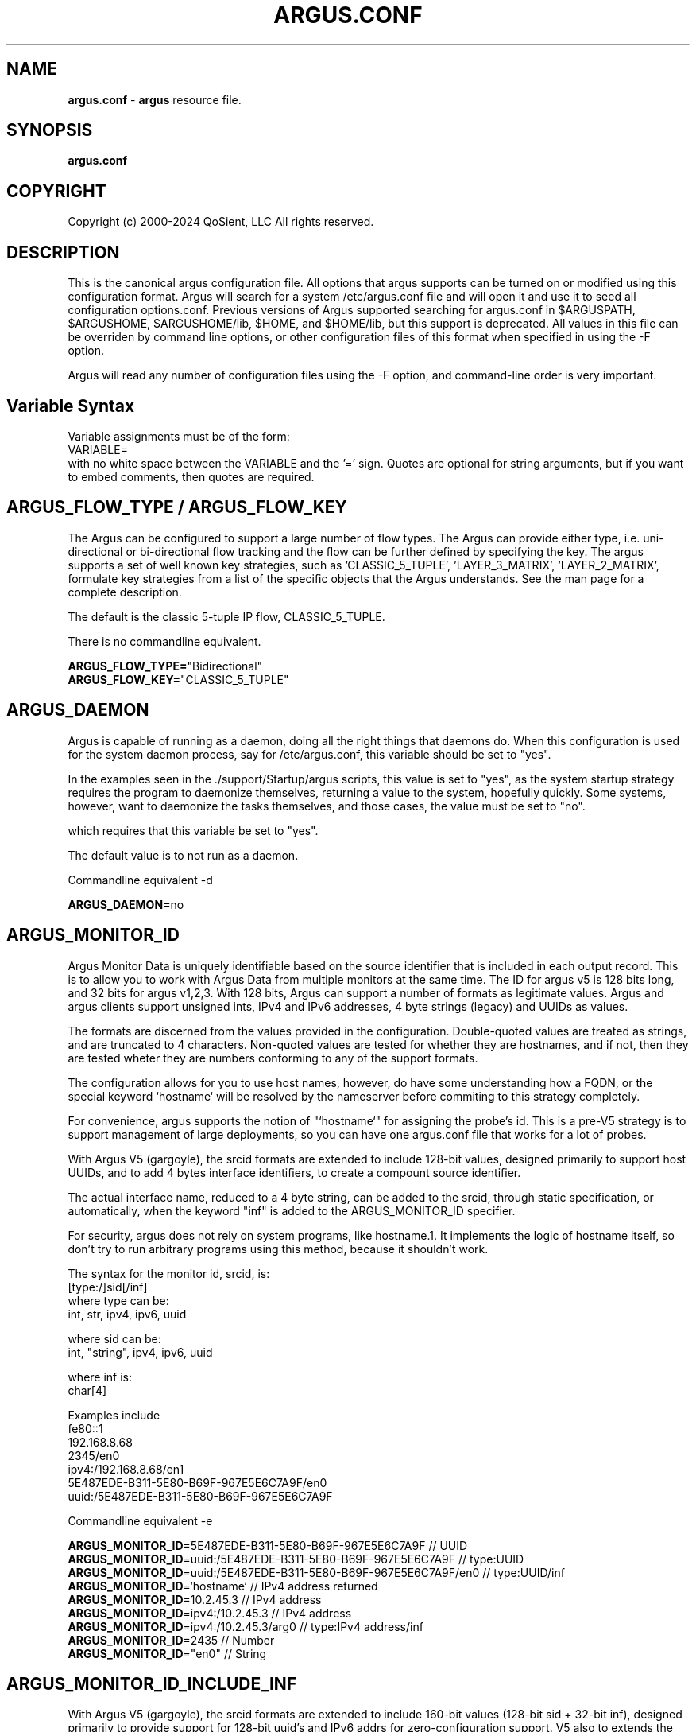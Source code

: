 .\"
.\" Gargoyle Software
.\" Copyright (c) 2000-2024 QoSient, LLC
.\" All rights reserved.
.\"
.\"
.TH ARGUS.CONF 5 "17 October 2024" "argus.conf 5.0.3"
.SH NAME
\fBargus.conf\fP \- \fBargus\fP resource file.
.SH SYNOPSIS
.B argus.conf
.SH COPYRIGHT
Copyright (c) 2000-2024 QoSient, LLC   All rights reserved.
.SH DESCRIPTION

This is the canonical argus configuration file.  All options that
argus supports can be turned on or modified using this configuration
format.  Argus will search for a system /etc/argus.conf file and will open
it and use it to seed all configuration options.conf.  Previous versions
of Argus supported searching for argus.conf in $ARGUSPATH, $ARGUSHOME,
$ARGUSHOME/lib, $HOME, and $HOME/lib, but this support is deprecated.
All values in this file can be overriden by command line options, or other
configuration files of this format when specified in using the -F option.

Argus will read any number of configuration files using the -F option,
and command-line order is very important.

.SH Variable Syntax

Variable assignments must be of the form:
.nf
  VARIABLE=
.fi
with no white space between the VARIABLE and the '=' sign.
Quotes are optional for string arguments, but if you want
to embed comments, then quotes are required.

.SH ARGUS_FLOW_TYPE / ARGUS_FLOW_KEY

The Argus can be configured to support a large number of
flow types.  The Argus can provide either type, i.e.
uni-directional or bi-directional flow tracking and
the flow can be further defined by specifying the key.
The argus supports a set of well known key strategies,
such as 'CLASSIC_5_TUPLE', 'LAYER_3_MATRIX', 'LAYER_2_MATRIX',
'MPLS', and/or 'VLAN', or the argus can be configured to
formulate key strategies from a list of the specific
objects that the Argus understands.  See the man page for
a complete description.

The default is the classic 5-tuple IP flow, CLASSIC_5_TUPLE.

There is no commandline equivalent.

.nf
\fBARGUS_FLOW_TYPE=\fP"Bidirectional"
\fBARGUS_FLOW_KEY=\fP"CLASSIC_5_TUPLE"
.fi


.SH ARGUS_DAEMON

Argus is capable of running as a daemon, doing all the right things
that daemons do.  When this configuration is used for the system
daemon process, say for /etc/argus.conf, this variable should be
set to "yes".

In the examples seen in the ./support/Startup/argus scripts,
this value is set to "yes", as the system startup strategy 
requires the program to daemonize themselves, returning a value
to the system, hopefully quickly.  Some systems, however, want
to daemonize the tasks themselves, and those cases, the value
must be set to "no".

which requires that this variable be set to "yes".


The default value is to not run as a daemon.

Commandline equivalent  -d

\fBARGUS_DAEMON=\fPno


.SH ARGUS_MONITOR_ID

Argus Monitor Data is uniquely identifiable based on the source
identifier that is included in each output record.  This is to
allow you to work with Argus Data from multiple monitors at the
same time.  The ID for argus v5 is 128 bits long, and 32 bits for
argus v1,2,3.  With 128 bits, Argus can support a number of formats
as legitimate values. Argus and argus clients support unsigned ints,
IPv4 and IPv6 addresses, 4 byte strings (legacy) and UUIDs as values.

The formats are discerned from the values provided in the configuration.
Double-quoted values are treated as strings, and are truncated to 4
characters.  Non-quoted values are tested for whether they are hostnames,
and if not, then they are tested wheter they are numbers conforming
to any of the support formats.

The configuration allows for you to use host names, however, do
have some understanding how a FQDN, or the special keyword  `hostname`
will be resolved by the nameserver before commiting to this strategy
completely.

For convenience, argus supports the notion of "`hostname`" for assigning
the probe's id.  This is a pre-V5 strategy is to support management of large
deployments, so you can have one argus.conf file that works for a lot of probes.

With Argus V5 (gargoyle), the srcid formats are extended to include
128-bit values, designed primarily to support host UUIDs, and to add
4 bytes interface identifiers, to create a compount source identifier.

The actual interface name, reduced to a 4 byte string, can be added to the
srcid, through static specification, or automatically, when the keyword "inf"
is added to the ARGUS_MONITOR_ID specifier.

For security, argus does not rely on system programs, like hostname.1.
It implements the logic of hostname itself, so don't try to run
arbitrary programs using this method, because it shouldn't work.

.nf
The syntax for the monitor id, srcid,  is:
     [type:/]sid[/inf]
        where type can be:
           int, str, ipv4, ipv6, uuid

        where sid can be:
           int, "string", ipv4, ipv6, uuid

        where inf is:
           char[4]

 Examples include
   fe80::1
   192.168.8.68
   2345/en0
   ipv4:/192.168.8.68/en1
   5E487EDE-B311-5E80-B69F-967E5E6C7A9F/en0
   uuid:/5E487EDE-B311-5E80-B69F-967E5E6C7A9F
.fi

Commandline equivalent   -e

.nf
\fBARGUS_MONITOR_ID\fP=5E487EDE-B311-5E80-B69F-967E5E6C7A9F            // UUID
\fBARGUS_MONITOR_ID\fP=uuid:/5E487EDE-B311-5E80-B69F-967E5E6C7A9F      // type:UUID
\fBARGUS_MONITOR_ID\fP=uuid:/5E487EDE-B311-5E80-B69F-967E5E6C7A9F/en0  // type:UUID/inf
\fBARGUS_MONITOR_ID\fP=`hostname`                                      // IPv4 address returned
\fBARGUS_MONITOR_ID\fP=10.2.45.3                                       // IPv4 address
\fBARGUS_MONITOR_ID\fP=ipv4:/10.2.45.3                                 // IPv4 address
\fBARGUS_MONITOR_ID\fP=ipv4:/10.2.45.3/arg0                            // type:IPv4 address/inf
\fBARGUS_MONITOR_ID\fP=2435                                            // Number
\fBARGUS_MONITOR_ID\fP="en0"                                           // String
.fi


.SH ARGUS_MONITOR_ID_INCLUDE_INF

With Argus V5 (gargoyle), the srcid formats are extended to include
160-bit values (128-bit sid + 32-bit inf), designed primarily to provide
support for 128-bit uuid's and IPv6 addrs for zero-configuration support.
V5 also to extends the srcid to include the monitored interface (inf).

Interface string extensions are not added to the actual ARGUS_MONITOR_ID specifier (sid),
unless you are hard coding the interface name for a specific observation domain,
this is done in the ARGUS_INTERFACE specification.

To add the semantic that the default "mon0" is a part of this MONITOR_ID,
set the new ARGUS_MONITOR_ID_INDLUCE_INF to "yes".  To turn it off, set
it to "no". "No" is the default behavior.

Commandline equivalent:   There is no commandline equivalent

.nf
\fBARGUS_MONITOR_ID_INCLUDE_INF\fP=yes
.fi


.SH ARGUS_ACCESS_PORT

Argus monitors can provide a real-time remote access port
for collecting Argus data.  This is a TCP based port service and
the default port number is tcp/561, the "experimental monitor"
service.  This feature is disabled by default, and can be forced
off by setting it to zero (0).

When you do want to enable this service, 561 is a good choice,
as all ra* clients are configured to try this port by default.

Commandline equivalent  -P

\fBARGUS_ACCESS_PORT=\fP561


.SH ARGUS_BIND_IP

When remote access is enabled (see above), you can specify that Argus
should bind only to a specific IP address. This is useful, for example,
in restricting access to the local host, or binding to a private
interface while capturing from another.

You can provide multiple addresses, separated by commas, or on multiple
lines.

The default is to bind to any IP address.

Commandline equivalent  -B

.nf
\fBARGUS_BIND_IP=\fP"::1,127.0.0.1"
\fBARGUS_BIND_IP=\fP"127.0.0.1"
\fBARGUS_BIND_IP=\fP"192.168.0.68"
.fi


.SH ARGUS_INTERFACE

By default (ie when no configuration is provided) Argus will open the first
appropriate interface on a system that it encounters.  For systems that have
only one network interface, this is a very reasonable thing to do.  But,
when there are more than one suitable interface, you may need to specify the
interface(s) that Argus will read packets from. You do this either on the
command line or in this file.

Argus can track packets from any or all interfaces, concurrently.
The interfaces can be tracked as:
  1.  independant - this is where argus tracks flows from each
         interface independant of the packets seen on any other
         interface.  This is useful for hosts/routers that have full-duplex
         interfaces, and you want to distinguish flows based on their interface.

         When using argus in modern end-systems, where there can be dozens of
         physical, wired and wireless, and virtual interfaces active at any time,
         it is important to keep track of which interface a particular packet
         was seen.

         There is an option to specify a distinct srcid to each independant modeler.

  2.  duplex - where argus tracks packets from 2 interfaces as if they were
         two half duplex streams of the same link.  Because there is a single
         processing thread and memory cache tracking the 2 interfaces, there can be
         a single srcid that can be used to identify the flows, as an option.

  3.  bonded - where argus tracks packets from multiple interfaces
         as if they were from a single packet source (interface).  Again, because
         there is a single processing thread and memory cache tracking the
         multiple interfaces, there can be a single srcid that can be passed as an option.

Interfaces can be specified as groups using '[',']' notation, to build
flexible definitions of packet sources.  However, each interface
should be referenced only once (this is due to performance and OS
limitations restricting how many readers can open an interface at one time,
but if your OS has no problem with multiple readers of the same packet, go ahead).

The lo (loopback) interface will be included only if it is specifically
indicated in the option.

.nf
The syntax for specifying this either on the command line or in this file:
   -i ind:all
   -i ind:any/srcid
   -i dup:en0,en1/srcid
   -i bond:en0,en1/srcid
   -i dup:[bond:en0,en1],en2/srcid
   -i en0/srcid -i en1/srcid  (equivalent '-i ind:en0/srcid,en1/srcid')
   -i en0 en1     (equivalent '-i bond:en0,en1')
.fi

In all cases, if there is a "-e srcid" provided, this is used as the
default.  If a srcid is specified using this option, it overrides
the default.

Srcid's are specified using the notion used for ARGUS_MONITOR_ID, as above.

Srcid subsitution is used when the srcid field is empty (//), in which case
the argus-wide ARGUS_MONITOR_ID is used.  Interface substitution is used when
the 'inf' extension keyword is used in the srcid specification.  This is a
convenience for the "any" inteface specification, so that the actual interface
name is used as a part of the srcid.  Normally, when a combination interface
is specified, an allocated interface name, such as "arg0", is used in the srcid.
 

Commandline equivalent   -i

.nf
\fBARGUS_INTERFACE\fP=en0
\fBARGUS_INTERFACE\fP=any
\fBARGUS_INTERFACE\fP=ind:all
\fBARGUS_INTERFACE\fP=ind:any//inf
\fBARGUS_INTERFACE\fP=ind:en0/192.168.0.68,en2/192.168.2.1
\fBARGUS_INTERFACE\fP=ind:en0//en0,en2//en2
\fBARGUS_INTERFACE\fP=ind:en0/"en0",en2/19234
.fi

.SH ARGUS_INTERFACE_SCAN_INTERVAL

This is the number of seconds between checks for changes in the
available network interfaces and determines the upper bound on the
time until a new interface is discovered by Argus.
Must be a positive integer less than or equal to 60.
The default value is 1.

.nf
\fBARGUS_INTERFACE_SCAN_INTERVAL=\fP1
.fi

.SH ARGUS_GO_PROMISCUOUS

By default, Argus will put its interface in promiscuous mode
in order to monitor all the traffic that can be collected.
This can put an undo load on systems. 

If the intent is to monitor only the network activity of
the specific system, say to measure the performance of
an HTTP service or DNS service, you'll want to turn 
promiscuous mode off.

The default value goes into prmiscuous mode.

Commandline equivalent  -p

.nf
\fBARGUS_GO_PROMISCUOUS=\fPyes
.fi


.SH ARGUS_CHROOT_DIR

Argus supports chroot(2) in order to control the file system that
argus exists in and can access.  Generally used when argus is running
with privileges, this limits the negative impacts that argus could
inflict on its host machine.

This option will cause the output file names to be relative to this
directory, and so consider this when trying to find your output files.

Commandline equivalent   -c dir

.nf
\fBARGUS_CHROOT_DIR=\fP/chroot_dir
.fi


.SH ARGUS_CAPTURE_FULL_CONTROL_DATA

Argus can be configured to capture the complete packet contents of
protocols of interest to enable a detailed control plane flow monitoring
capability for specific control plane protocols.  The concept is that
argus-clients will be able to parse the packet contents to provide utility.

This feature requires full packet capture for all traffic from monitored interfaces
in order to capture the complete control plane protocol. As a result, it will have
a performance impact on the sensor, especially in high performance environments (> 100G).

The default is to not turn this feature on.

Commandline equivalent   -C

.nf
\fBARGUS_CAPTURE_FULL_CONTROL_DATA=\fP"yes"
.fi


.SH ARGUS_CONTROLPLANE_PROTO

When \fBARGUS_CAPTURE_FULL_CONTROL_DATA\fP is enabled, you can specify
what protocols are control plane protocols. This is whatever you want to specify.
The feature assumes non-IP traffic is a control plane protocol, for IP traffic,
you can specify protocols, as seen in the /etc/services file, that should be considered
control plane.

The example below, is just a suggestion.

No commandline equivalent

.nf
\fBARGUS_CONTROLPLANE_PROTO=\fP"sip,udp:name,udp:nicname,udp:domain,udp:netbios-ns,xns-time,udp:ntp,udp:router,udp:ripng,timed,mdns,mdnsresponder,bootps,bootpc"
.fi


.SH ARGUS_SETUSER_ID

Argus can be directed to change its user id using the setuid() system
call.  This is can used when argus is started as root, in order to
access privileged resources, but then after the resources are opened,
this directive will cause argus to change its user id value to
a 'lesser' capable account.  Recommended when argus is running as
daemon.

Commandline equivalent   -u user

.nf
\fBARGUS_SETUSER_ID=\fPuser
.ni


.SH ARGUS_SETGROUP_ID

Argus can be directed to change its group id using the setgid() system
call.  This is can used when argus is started as root, in order to
access privileged resources, but then after the resources are opened,
this directive can be used to change argu's group id value to
a 'lesser' capable account.  Recommended when argus is running as
daemon.

Commandline equivalent   -g group

.nf
\fBARGUS_SETGROUP_ID=\fPgroup
.fi


.SH ARGUS_OUTPUT_FILE

Argus can write its output to one or a number of files,
default limit is 5 concurrent files, each with their own
independant filters.

The format is:
.nf
     ARGUS_OUTPUT_FILE=/full/path/file/name
     ARGUS_OUTPUT_FILE=/full/path/file/name "filter"
.fi

Most sites will have argus write to a file, for reliablity 
and performance.  The example file name is used here as
supporting programs, such as ./support/Archive/argusarchive
are configured to use this file.

Commandline equivalent  -w

.nf
\fBARGUS_OUTPUT_FILE=\fP/var/log/argus/argus.out
.fi


.SH ARGUS_OUTPUT_STREAM

Argus can write its output to one or a number of remote hosts.
The default limit is 5 concurrent output streams, each with their
own independant filters.

The format is:
     ARGUS_OUTPUT_STREAM="URI [filter]"
     ARGUS_OUTPUT_STREAN="argus-udp://host:port 'tcp and not udp'"

Most sites will have argus listen() for remote sites to request
argus data, but for some sites and applications sending records without
registration is desired.  This option will cause argus to transmit records
that match the optional filter, to the configured targets using UDP as the
transport mechanism.

Commandline equivalent   -w argus-udp://host:port

.nf
\fBARGUS_OUTPUT_STREAM=\fPargus-udp://224.0.20.21:561
.fi


.SH ARGUS_SET_PID

When Argus is configured to run as a daemon, with the -d
option, Argus can store its pid in a file, to aid in
managing the running daemon.  However, creating a system
pid file requires privileges that may not be appropriate
for all cases.

When configured to generate a pid file, if Argus cannot
create the pid file, it will fail to run.  This variable,
and the directory the pid is written to, is available to
override the default, in case this gets in your way.

The default value is to generate a pid.  The default 
path for the pid file, is '/var/run'.

No Commandline equivalent   

.nf
\fBARGUS_SET_PID=\fPyes
\fBARGUS_PID_PATH=\fP/var/run


.SH ARGUS_FLOW_STATUS_INTERVAL

Argus will periodically report on a flow's activity every
ARGUS_FLOW_STATUS_INTERVAL seconds, as long as there is
new activity on the flow.  This is so that you can get a
view into the activity of very long lived flows.  The default
is 60 seconds, but this number may be too low or too high
depending on your uses.

The default value is 60 seconds, but argus does support
a minimum value of 1.  This is very useful for doing
measurements in a controlled experimental environment
where the number of flows is < 1000.

Commandline equivalent  -S

\fBARGUS_FLOW_STATUS_INTERVAL=\fP60


.SH ARGUS_MAR_STATUS_INTERVAL

Argus will periodically report on a its own health, providing
interface status, total packet and bytes counts, packet drop
rates, and flow oriented statistics.

These records can be used as "keep alives" for periods when
there is no network traffic to be monitored.

The default value is 300 seconds, but a value of 60 seconds is
very common.

Commandline equivalent  -M


\fBARGUS_MAR_STATUS_INTERVAL=\fP300


.SH ARGUS_DEBUG_LEVEL

If compiled to support this option, Argus is capable of
generating a lot of debug information.

The default value is zero (0).

Commandline equivalent  -D

\fBARGUS_DEBUG_LEVEL=\fP0


.SH ARGUS_GENERATE_PACKET_SIZE

Argus can be configured to generate packet size information
on a per flow basis, which provides the max and min packet
size seen .  The default value is to not generate this data.

Commandline equivalent   -Z

.nf
\fBARGUS_GENERATE_PACKET_SIZE=\fPyes
.fi

.SH ARGUS_PACKET_SIZE_HISTOGRAM

Argus can be configured to generate packet size information
on a per flow basis. This includes the ability to generate a
logorithmic frequency distribution histogram of the packet sizes seen.
All argus clients can print the distribution as a hex number, where each
nibble is one of the columns of the logarithmic histogram, and the
relative values are from 0-15.  1 generally means that a packet was seen,
and 15 handles all packets up and above the last column range.

The default value is to not generate this data.

No commandline equivalent

.nf
\fBARGUS_PACKET_SIZE_HISTOGRAM=\fPno
.fi


.SH ARGUS_GENERATE_JITTER_DATA

Argus can be configured to generate packet jitter information
on a per flow basis.  The default value is to not generate
this data.

Commandline equivalent  -J

 
\fBARGUS_GENERATE_JITTER_DATA=\fPno

.SH ARGUS_LOG_DISPLAY_PRIORITY

Specify the log level when sending messages to the terminal.
The value must be an integer in the range 0..7.
These correspond to the eight syslog levels LOG_EMERG through LOG_DEBUG.
The default level is LOG_WARNING.

Commandline equivalent -k

.nf
\fBARGUS_LOG_DISPLAY_PRIORITY=4
.fi

.SH ARGUS_GENERATE_MAC_DATA

Argus can be configured to not provide MAC addresses in
it audit data.  This is available if MAC address tracking
and audit is not a requirement.

The default value is to not generate this data.

Commandline equivalent  -m

.nf
\fBARGUS_GENERATE_MAC_DATA=\fPno
.fi


.SH ARGUS_GENERATE_APPBYTE_METRIC

Argus can be configured to generate metrics that include
the application byte counts as well as the packet count 
and byte counters.

Commandline equivalent  -A
 
.nf
\fBARGUS_GENERATE_APPBYTE_METRIC=\fPno
.fi


.SH ARGUS_GENERATE_TCP_PERF_METRIC

Argus by default, generates extended metrics for TCP
that include the connection setup time, window sizes,
base sequence numbers, and retransmission counters.
You can suppress this detailed information using this 
variable.

No commandline equivalent

.nf
\fBARGUS_GENERATE_TCP_PERF_METRIC=\fPyes
.fi

.SH ARGUS_GENERATE_BIDIRECTIONAL_TIMESTAMPS

Argus by default, generates a single pair of timestamps,
for the first and last packet seen on a given flow, during
the obseration period.  For bi-directional flows, this
results in loss of some information.  By setting this
variable to 'yes', argus will store start and ending
timestamps for both directions of the flow.

No commandline equivalent

.nf
\fBARGUS_GENERATE_BIDIRECTIONAL_TIMESTAMPS=\fPno
.fi

.SH ARGUS_CAPTURE_DATA_LEN

Argus can be configured to capture a number of user data
bytes from the packet stream.

The default value is to not generate this data.

Commandline equivalent  -U

 
\fBARGUS_CAPTURE_DATA_LEN=\fP0


.SH ARGUS_FILTER_OPTIMIZER

Argus uses the packet filter capabilities of libpcap.  If
there is a need to not use the libpcap filter optimizer,
you can turn it off here.  The default is to leave it on.

Commandline equivalent  -O


\fBARGUS_FILTER_OPTIMIZER=\fPyes


.SH ARGUS_FILTER

You can provide a filter expression here, if you like.
It should be limited to 2K in length.  The default is to
not filter.

No Commandline equivalent


\fBARGUS_FILTER=\fP""


.SH ARGUS_PACKET_CAPTURE_FILE

Argus allows you to capture packets in tcpdump() format
if the source of the packets is a tcpdump() formatted
file or live packet source.

Use this configuration variable to pecify the path to the packet
capture file.  Argus will generate the file if it doesn't exist.

.nf
\fBARGUS_PACKET_CAPTURE_FILE=\fP"/var/log/argus/packet.out"
.fi

.SH ARGUS_PACKET_CAPTURE_ON_PROTO

When an \fBARGUS_PACKET_CAPTURE_FILE\fP is specified, argus
allows you to capture packets in tcpdump() format based on the
protocol headers parsed in the packets. 

Use this directive to specify the list of protocols of interest.  This
is a comma separated list of protocol types found in the encapsulation protocols
supported in ./include/encapsulations, the protocols seen in /etc/protocols,
and the tunnel protocols that can be discovered using the ARGUS_TUNNEL_DISCOVERY
directives.

.nf
\fBARGUS_PACKET_CAPTURE_ON_PROTO=\fP"gre,vxlan,l2tp"
.fi

.SH ARGUS_PACKET_CAPTURE_ON_ERROR

When an \fBARGUS_PACKET_CAPTURE_FILE\fP is specified, argus
allows you to capture packets in tcpdump() format when there is a
header parsing error in the argus header logic.  This is designed to
support the development of argus when adding new packet headers parsing
to the suite of headers, but is useful in many other conditions.

.nf
\fBARGUS_PACKET_CAPTURE_ON_ERROR=\fP"no"
.fi


.SH ARGUS_SSF
Argus supports the use of SASL to provide strong 
authentication and confidentiality protection.

The policy that argus uses is controlled through
the use of a minimum and maximum allowable protection
strength, which is standard for SASL based appliations.
Set these variable to control this policy.  The default
is no security policy.

.nf
\fBARGUS_MIN_SSF=\fP0
\fBARGUS_MAX_SSF=\fP0
.fi


.SH ARGUS_PCAP_BUF_SIZE

Argus supports setting the pcap buffer size.
You can use the abbreviations K, M, G to specify
thousands, millions or billions of bytes.

.nf
\fBARGUS_PCAP_BUF_SIZE=\fP1G
.fi


.SH ARGUS_PCAP_DISPATCH_NUM

Argus supports setting the number of packets pcap_dispatch() should ask for
with each call.  -1 is documented as pcap_dispatch() asking for a complete input
buffer of packets.  The default number of packets is 1.

.nf
\fBARGUS_PCAP_DISPATCH_NUM=\fP1
.fi


.SH ARGUS_ENV

Argus supports setting environment variables to enable
functions required by the kernel or shared libraries.
This feature is intended to support libraries such as
the net pf_ring support for libpcap as supported by
code at http://public.lanl.gov/cpw/

Setting environment variables in this way does not affect
internal argus variable in any way. As a result, you
can't set ARGUS_PATH using this feature.

Care should must be taken to assure that the value given
the variable conform's to your systems putenv.3 system call.
You can have as many of these directives as you like.

The example below is intended to set a libpcap ring buffer
length to 300MB, if your system supports this feature.

.nf
\fBARGUS_ENV=\fP"PCAP_MEMORY=300000"
.fi


.SH ARGUS_TUNNEL_DISCOVERY

Argus can be configured to discover tunneling protocols
above the UDP transport header, specifically Teredo
(IPv6 over UDP).  The algorithm is simple and so, having
this on by default may generate false tunnel matching.

The default is to not turn this feature on.


.nf
\fBARGUS_TUNNEL_DISCOVERY=\fPno
.fi


.SH ARGUS_EVENT_DATA


Argus supports the generation of host originated processes
to gather additional data and statistics.  These include
periodic processes to poll for SNMP data, as an example, or
to collect host statistics through reading procfs().  Or
single run programs that run at a specified time, or under
certain conditions.

Events are programs that are run from argus itself, and
its output is wrapped by an Argus Event message header and
sent to the output collection.

When these programs are run is a matter of configuration,
and the basic strategies are 1) single shot and 2) periodically.
Some types of events are best run based on state changes.
In particular are the events that provide network status awareness.
Events that provide information, such as what is our current
BSSID network (argus-airport), or what is our external IP address,
(argus-extip), these can run periodically, but they would
be best if run when there are network transitions, such as
new interface availability, or a new network association.

These argus events, are generated from the complete list of
ARGUS_EVENT_DATA directives, that are specified here.

.nf
The syntax is:
     Syntax is: "method:path|prog:interval[:postproc]"
         Where:  method = [ "file" | "prog" ]
               pathname | program = "%s"
               interval = %d[smhd] [ zero means run once ]
               postproc = [ "compress" | "compress2" ]

\fBARGUS_EVENT_DATA=\fP"prog:/usr/local/bin/argus-vms:20s:compress"
\fBARGUS_EVENT_DATA=\fP"prog:/usr/local/bin/argus-snmp:1m:compress"
\fBARGUS_EVENT_DATA=\fP"file:/proc/vmstat:30s:compress"
\fBARGUS_EVENT_DATA=\fP"prog:/usr/bin/uptime:30s"
\fBARGUS_EVENT_DATA=\fP"prog:/usr/local/bin/argus-lsof:30s:compress"
\fBARGUS_EVENT_DATA=\fP"prog:/usr/local/bin/argus-extip:60s:compress"
.fi

.SH ARGUS_KEYSTROKE

This version of Argus supports keystroke detection and counting for
TCP connections, with specific algorithmic support for SSH connections.

The ARGUS_KEYSTROKE variable turns the feature on. Values for
this variable are:
.nf
      \fBARGUS_KEYSTROKE=\fP"yes" - turn on TCP flow tracking
      \fBARGUS_KEYSTROKE=\fP"tcp" - turn on TCP flow tracking
      \fBARGUS_KEYSTROKE=\fP"ssh" - turn on SSH specific flow tracking
      \fBARGUS_KEYSTROKE=\fP"no"    [default]
.fi

The algorithm uses a number of variables, all of which can be
modifed using the ARGUS_KEYSTROKE_CONF descriptor, which is a
semicolon (';') separated set of variable assignments.  Here is
the list of supported variables:
.nf
  \fBDC_MIN\fP  -   (int) Minimum client datagram payload size in bytes
  \fBDC_MAX\fP  -   (int) Maximum client datagram payload size in bytes
  \fBGS_MAX\fP  -   (int) Maximum server packet gap
  \fBDS_MIN\fP  -   (int) Minimum server datagram payload size in bytes
  \fBDS_MAX\fP  -   (int) Maximum server datagram payload size in bytes
  \fBIC_MIN\fP  -   (int) Minimum client interpacket arrival time (microseconds)
  \fBLCS_MAX\fP -   (int) Maximum something - Not sure what this is
  \fBGPC_MAX\fP -   (int) Maximum client packet gap
  \fBICR_MIN\fP - (float) Minimum client/server interpacket arrival ratio
  \fBICR_MAX\fP - (float) Maximum client/server interpacket arrival ratio
.fi

All variables have default values, this variable is used to override
those values.  The syntax for the variable is:
.nf
     ARGUS_KEYSTROKE_CONF="DC_MIN=20;DS_MIN=20"

\fBARGUS_KEYSTROKE\fP="no"
\fBARGUS_KEYSTROKE_CONF\fP=""
.fi


.SH ARGUS_OS_FINGERPRINTING

This version of Argus supports operating system fingerprinting through
the inclusion of ARGUS_TCP_INIT DSRs in tcp flow reports.  Argus itself
does not do the fingerprinting, ra* clients use the ARGUS_TCP_INIT DSR
to fingerprint using pf.os or nmap like algorithms.
 
.nf
\fBARGUS_OS_FINGERPRINTING=\fP"no"
.fi

.RE
.SH SEE ALSO
.BR argus (8)


